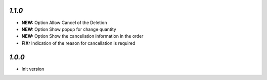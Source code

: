 `1.1.0`
-------

- **NEW:** Option Allow Cancel of the Deletion
- **NEW:** Option Show popup for change quantity
- **NEW:** Option Show the cancellation information in the order
- **FIX:** Indication of the reason for cancellation is required

`1.0.0`
-------

- Init version
